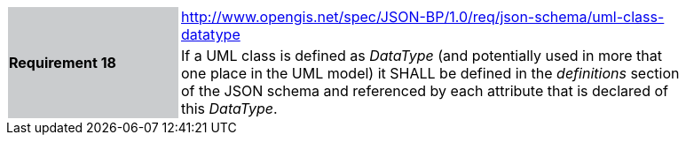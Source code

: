 [width="90%",cols="2,6"]
|===
.2+|*Requirement 18*{set:cellbgcolor:#CACCCE}
|http://www.opengis.net/spec/JSON-BP/1.0/req/json-schema/uml-class-datatype
 {set:cellbgcolor:#FFFFFF} +
a|
If a UML class is defined as _DataType_ (and potentially used in more that one place in the UML model) it SHALL be defined in the _definitions_ section of the JSON schema and referenced by each attribute that is declared of this _DataType_.
|===
